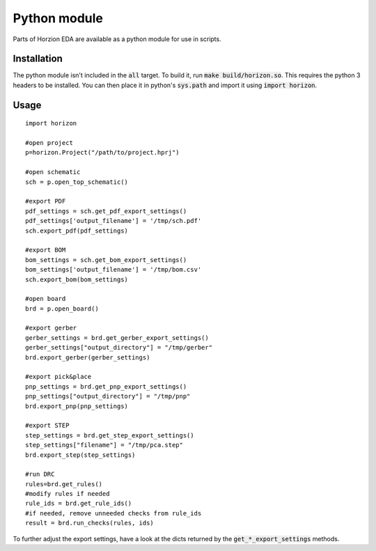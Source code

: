 Python module
=============

Parts of Horzion EDA are available as a python module for use in scripts.

Installation
~~~~~~~~~~~~

The python module isn't included in the :code:`all` target.  To build it, run :code:`make build/horizon.so`. This requires the python 3 headers to be installed. You can then place it in python's :code:`sys.path` and import it using :code:`import horizon`.

Usage
~~~~~

::

	import horizon

	#open project
	p=horizon.Project("/path/to/project.hprj")

	#open schematic
	sch = p.open_top_schematic()

	#export PDF
	pdf_settings = sch.get_pdf_export_settings()
	pdf_settings['output_filename'] = '/tmp/sch.pdf'
	sch.export_pdf(pdf_settings)

	#export BOM
	bom_settings = sch.get_bom_export_settings()
	bom_settings['output_filename'] = '/tmp/bom.csv'
	sch.export_bom(bom_settings)

	#open board
	brd = p.open_board()

	#export gerber
	gerber_settings = brd.get_gerber_export_settings()
	gerber_settings["output_directory"] = "/tmp/gerber"
	brd.export_gerber(gerber_settings)

	#export pick&place
	pnp_settings = brd.get_pnp_export_settings()
	pnp_settings["output_directory"] = "/tmp/pnp"
	brd.export_pnp(pnp_settings)

	#export STEP
	step_settings = brd.get_step_export_settings()
	step_settings["filename"] = "/tmp/pca.step"
	brd.export_step(step_settings)

	#run DRC
	rules=brd.get_rules()
	#modify rules if needed
	rule_ids = brd.get_rule_ids()
	#if needed, remove unneeded checks from rule_ids
	result = brd.run_checks(rules, ids)

To further adjust the export settings, have a look at the dicts returned by the :code:`get_*_export_settings` methods.
